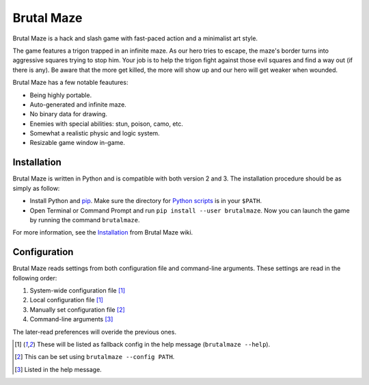 Brutal Maze
===========

Brutal Maze is a hack and slash game with fast-paced action and a minimalist
art style.

.. image:: https://raw.githubusercontent.com/McSinyx/brutalmaze/master/screenshot.png

The game features a trigon trapped in an infinite maze. As our hero tries to
escape, the maze's border turns into aggressive squares trying to stop him.
Your job is to help the trigon fight against those evil squares and find a way
out (if there is any). Be aware that the more get killed, the more will show up
and our hero will get weaker when wounded.

Brutal Maze has a few notable feautures:

* Being highly portable.
* Auto-generated and infinite maze.
* No binary data for drawing.
* Enemies with special abilities: stun, poison, camo, etc.
* Somewhat a realistic physic and logic system.
* Resizable game window in-game.

Installation
------------

Brutal Maze is written in Python and is compatible with both version 2 and 3.
The installation procedure should be as simply as follow:

* Install Python and `pip <https://pip.pypa.io/en/latest/>`_. Make sure the
  directory for `Python scripts <https://docs.python.org/2/install/index.html#alternate-installation-the-user-scheme>`_
  is in your ``$PATH``.
* Open Terminal or Command Prompt and run ``pip install --user brutalmaze``.
  Now you can launch the game by running the command ``brutalmaze``.

For more information, see the `Installation <https://github.com/McSinyx/brutalmaze/wiki/Installation>`_
from Brutal Maze wiki.

Configuration
-------------

Brutal Maze reads settings from both configuration file and command-line
arguments. These settings are read in the following order:

1. System-wide configuration file [1]_
2. Local configuration file [1]_
3. Manually set configuration file [2]_
4. Command-line arguments [3]_

The later-read preferences will overide the previous ones.

.. [1] These will be listed as fallback config in the help message
   (``brutalmaze --help``).
.. [2] This can be set using ``brutalmaze --config PATH``.
.. [3] Listed in the help message.
